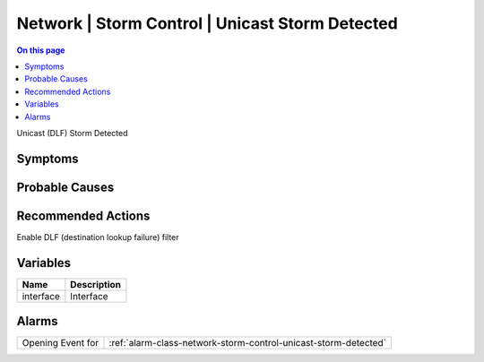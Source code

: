 .. _event-class-network-storm-control-unicast-storm-detected:

================================================
Network | Storm Control | Unicast Storm Detected
================================================
.. contents:: On this page
    :local:
    :backlinks: none
    :depth: 1
    :class: singlecol

Unicast (DLF) Storm Detected

Symptoms
--------
.. todo::
    Describe Network | Storm Control | Unicast Storm Detected symptoms

Probable Causes
---------------
.. todo::
    Describe Network | Storm Control | Unicast Storm Detected probable causes

Recommended Actions
-------------------
Enable DLF (destination lookup failure) filter

Variables
----------
==================== ==================================================
Name                 Description
==================== ==================================================
interface            Interface
==================== ==================================================

Alarms
------
================= ======================================================================
Opening Event for :ref:`alarm-class-network-storm-control-unicast-storm-detected`
================= ======================================================================
